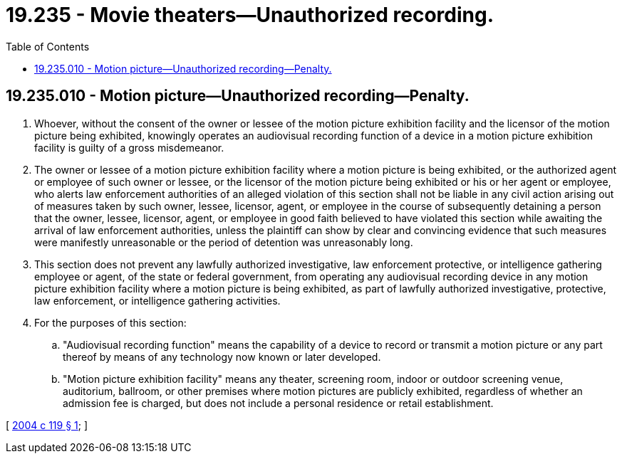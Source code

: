 = 19.235 - Movie theaters—Unauthorized recording.
:toc:

== 19.235.010 - Motion picture—Unauthorized recording—Penalty.
. Whoever, without the consent of the owner or lessee of the motion picture exhibition facility and the licensor of the motion picture being exhibited, knowingly operates an audiovisual recording function of a device in a motion picture exhibition facility is guilty of a gross misdemeanor.

. The owner or lessee of a motion picture exhibition facility where a motion picture is being exhibited, or the authorized agent or employee of such owner or lessee, or the licensor of the motion picture being exhibited or his or her agent or employee, who alerts law enforcement authorities of an alleged violation of this section shall not be liable in any civil action arising out of measures taken by such owner, lessee, licensor, agent, or employee in the course of subsequently detaining a person that the owner, lessee, licensor, agent, or employee in good faith believed to have violated this section while awaiting the arrival of law enforcement authorities, unless the plaintiff can show by clear and convincing evidence that such measures were manifestly unreasonable or the period of detention was unreasonably long.

. This section does not prevent any lawfully authorized investigative, law enforcement protective, or intelligence gathering employee or agent, of the state or federal government, from operating any audiovisual recording device in any motion picture exhibition facility where a motion picture is being exhibited, as part of lawfully authorized investigative, protective, law enforcement, or intelligence gathering activities.

. For the purposes of this section:

.. "Audiovisual recording function" means the capability of a device to record or transmit a motion picture or any part thereof by means of any technology now known or later developed.

.. "Motion picture exhibition facility" means any theater, screening room, indoor or outdoor screening venue, auditorium, ballroom, or other premises where motion pictures are publicly exhibited, regardless of whether an admission fee is charged, but does not include a personal residence or retail establishment.

[ http://lawfilesext.leg.wa.gov/biennium/2003-04/Pdf/Bills/Session%20Laws/Senate/6378.SL.pdf?cite=2004%20c%20119%20§%201[2004 c 119 § 1]; ]

